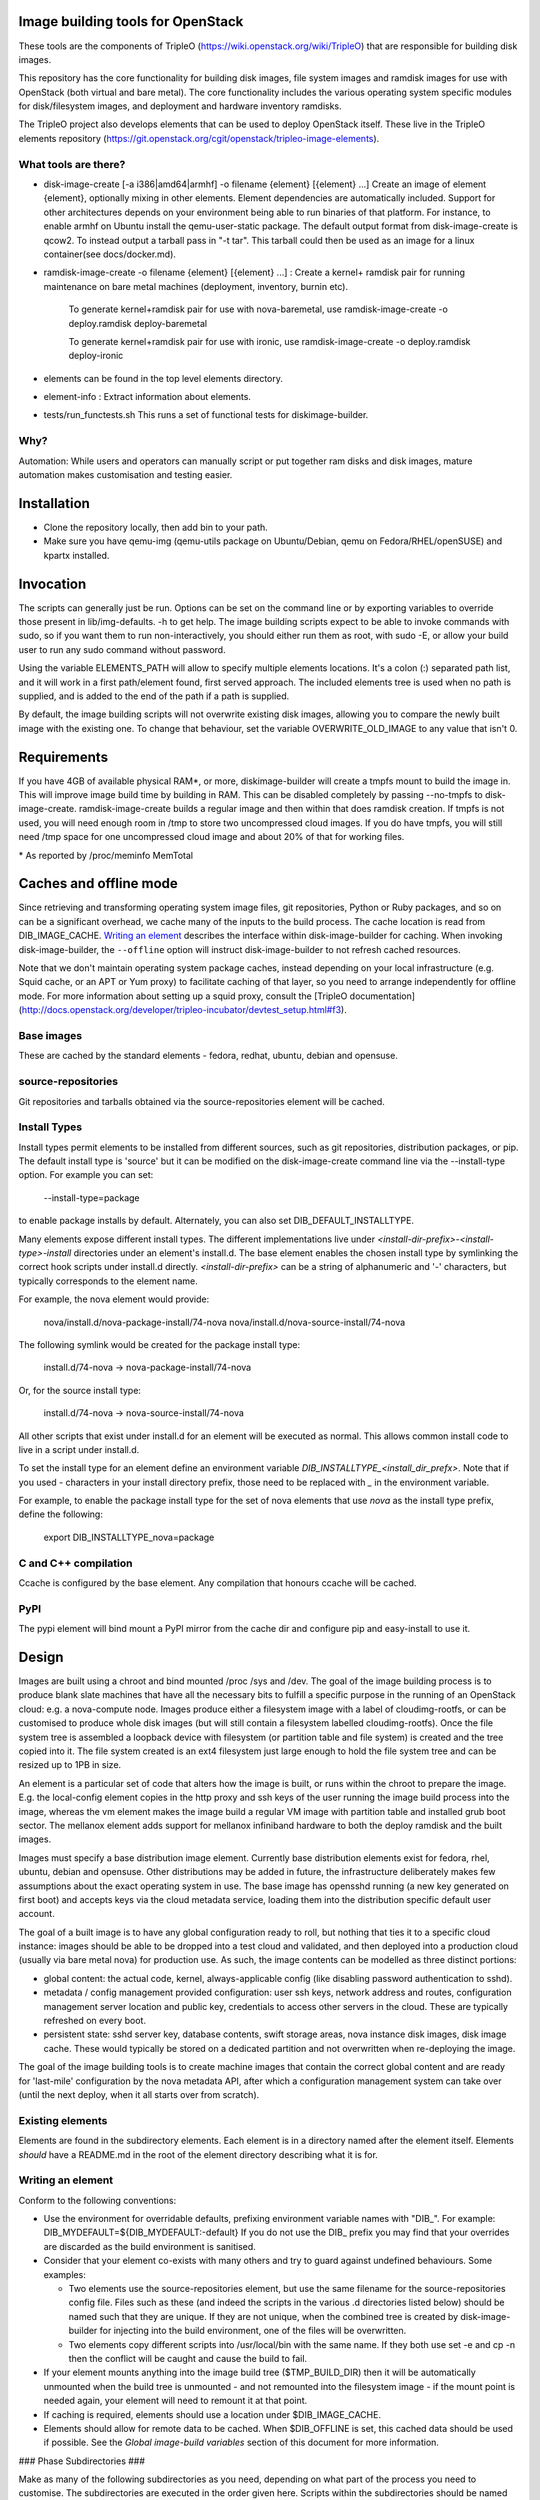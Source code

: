 Image building tools for OpenStack
==================================

These tools are the components of TripleO
(https://wiki.openstack.org/wiki/TripleO) that are responsible for
building disk images.

This repository has the core functionality for building disk images, file
system images and ramdisk images for use with OpenStack (both virtual and bare
metal). The core functionality includes the various operating system specific
modules for disk/filesystem images, and deployment and hardware inventory
ramdisks.

The TripleO project also develops elements that can be used to deploy
OpenStack itself. These live in the TripleO elements repository
(https://git.openstack.org/cgit/openstack/tripleo-image-elements).

What tools are there?
---------------------

* disk-image-create [-a i386|amd64|armhf] -o filename {element} [{element} ...]
  Create an image of element {element}, optionally mixing in other elements.
  Element dependencies are automatically included. Support for other
  architectures depends on your environment being able to run binaries of that
  platform. For instance, to enable armhf on Ubuntu install the qemu-user-static
  package. The default output format from disk-image-create is qcow2. To instead
  output a tarball pass in "-t tar". This tarball could then be used as an image
  for a linux container(see docs/docker.md).

* ramdisk-image-create -o filename {element} [{element} ...] : Create a kernel+
  ramdisk pair for running maintenance on bare metal machines (deployment,
  inventory, burnin etc).

    To generate kernel+ramdisk pair for use with nova-baremetal, use
    ramdisk-image-create -o deploy.ramdisk deploy-baremetal

    To generate kernel+ramdisk pair for use with ironic, use
    ramdisk-image-create -o deploy.ramdisk deploy-ironic

* elements can be found in the top level elements directory.

* element-info : Extract information about elements.

* tests/run_functests.sh
  This runs a set of functional tests for diskimage-builder.

Why?
----

Automation: While users and operators can manually script or put together ram
disks and disk images, mature automation makes customisation and testing easier.

Installation
============

* Clone the repository locally, then add bin to your path.

* Make sure you have qemu-img (qemu-utils package on Ubuntu/Debian,
  qemu on Fedora/RHEL/openSUSE) and kpartx installed.

Invocation
==========

The scripts can generally just be run. Options can be set on the command line
or by exporting variables to override those present in lib/img-defaults. -h to
get help.
The image building scripts expect to be able to invoke commands with sudo, so if you
want them to run non-interactively, you should either run them as root, with
sudo -E, or allow your build user to run any sudo command without password.

Using the variable ELEMENTS\_PATH will allow to specify multiple elements locations.
It's a colon (:) separated path list, and it will work in a first path/element found,
first served approach. The included elements tree is used when no path is supplied,
and is added to the end of the path if a path is supplied.

By default, the image building scripts will not overwrite existing disk images,
allowing you to compare the newly built image with the existing one. To change
that behaviour, set the variable OVERWRITE\_OLD\_IMAGE to any value that isn't
0.

Requirements
============

If you have 4GB of available physical RAM\*, or more, diskimage-builder will
create a tmpfs mount to build the image in. This will improve image build time
by building in RAM. This can be disabled completely by passing --no-tmpfs to
disk-image-create. ramdisk-image-create builds a regular image and then within
that does ramdisk creation. If tmpfs is not used, you will need enough room in
/tmp to store two uncompressed cloud images. If you do have tmpfs, you will
still need /tmp space for one uncompressed cloud image and about 20% of that
for working files.

\* As reported by /proc/meminfo MemTotal

Caches and offline mode
=======================

Since retrieving and transforming operating system image files, git
repositories, Python or Ruby packages, and so on can be a significant
overhead, we cache many of the inputs to the build process. The cache
location is read from DIB\_IMAGE\_CACHE. `Writing an element`_
describes the interface within disk-image-builder for caching. When
invoking disk-image-builder, the ``--offline`` option will instruct
disk-image-builder to not refresh cached resources.

Note that we don't maintain operating system package caches, instead
depending on your local infrastructure (e.g. Squid cache, or an APT or
Yum proxy) to facilitate caching of that layer, so you need to arrange
independently for offline mode. For more information about setting up
a squid proxy, consult the [TripleO
documentation](http://docs.openstack.org/developer/tripleo-incubator/devtest_setup.html#f3).

Base images
-----------

These are cached by the standard elements - fedora, redhat, ubuntu,
debian and opensuse.

source-repositories
-------------------

Git repositories and tarballs obtained via the source-repositories element will
be cached.

Install Types
-------------

Install types permit elements to be installed from different sources, such as
git repositories, distribution packages, or pip. The default install type
is 'source' but it can be modified on the disk-image-create command line
via the --install-type option. For example you can set:

    --install-type=package

to enable package installs by default. Alternately, you can also
set DIB\_DEFAULT\_INSTALLTYPE.

Many elements expose different install types. The different implementations
live under `<install-dir-prefix>-<install-type>-install` directories under an
element's install.d. The base element enables the chosen install type by
symlinking the correct hook scripts under install.d directly.
`<install-dir-prefix>` can be a string of alphanumeric and '-' characters, but
typically corresponds to the element name.

For example, the nova element would provide:

    nova/install.d/nova-package-install/74-nova
    nova/install.d/nova-source-install/74-nova

The following symlink would be created for the package install type:

    install.d/74-nova -> nova-package-install/74-nova

Or, for the source install type:

    install.d/74-nova -> nova-source-install/74-nova

All other scripts that exist under install.d for an element will be executed as
normal. This allows common install code to live in a script under install.d.

To set the install type for an element define an environment variable
`DIB_INSTALLTYPE_<install_dir_prefx>`. Note that if you used `-` characters in
your install directory prefix, those need to be replaced with `_` in the
environment variable.

For example, to enable the package install type for the set of nova elements
that use `nova` as the install type prefix, define the following:

    export DIB_INSTALLTYPE_nova=package


C and C++ compilation
---------------------

Ccache is configured by the base element. Any compilation that honours ccache
will be cached.

PyPI
----

The pypi element will bind mount a PyPI mirror from the cache dir and configure
pip and easy-install to use it.

Design
======

Images are built using a chroot and bind mounted /proc /sys and /dev. The goal
of the image building process is to produce blank slate machines that have all
the necessary bits to fulfill a specific purpose in the running of an OpenStack
cloud: e.g. a nova-compute node. Images produce either a filesystem image with
a label of cloudimg-rootfs, or can be customised to produce whole disk images
(but will still contain a filesystem labelled cloudimg-rootfs). Once the file
system tree is assembled a loopback device with filesystem (or partition table
and file system) is created and the tree copied into it. The file system
created is an ext4 filesystem just large enough to hold the file system tree
and can be resized up to 1PB in size.

An element is a particular set of code that alters how the image is built, or
runs within the chroot to prepare the image. E.g. the local-config element
copies in the http proxy and ssh keys of the user running the image build
process into the image, whereas the vm element makes the image build a regular
VM image with partition table and installed grub boot sector. The mellanox
element adds support for mellanox infiniband hardware to both the deploy
ramdisk and the built images.

Images must specify a base distribution image element. Currently base
distribution elements exist for fedora, rhel, ubuntu, debian and
opensuse. Other distributions may be added in future, the
infrastructure deliberately makes few assumptions about the exact
operating system in use.  The base image has opensshd running (a new
key generated on first boot) and accepts keys via the cloud metadata
service, loading them into the distribution specific default user
account.

The goal of a built image is to have any global configuration ready to roll,
but nothing that ties it to a specific cloud instance: images should be able to
be dropped into a test cloud and validated, and then deployed into a production
cloud (usually via bare metal nova) for production use. As such, the image
contents can be modelled as three distinct portions:

- global content: the actual code, kernel, always-applicable config (like
  disabling password authentication to sshd).
- metadata / config management provided configuration: user ssh keys, network
  address and routes, configuration management server location and public key,
  credentials to access other servers in the cloud. These are typically
  refreshed on every boot.
- persistent state: sshd server key, database contents, swift storage areas,
  nova instance disk images, disk image cache. These would typically be stored
  on a dedicated partition and not overwritten when re-deploying the image.

The goal of the image building tools is to create machine images that contain
the correct global content and are ready for 'last-mile' configuration by the
nova metadata API, after which a configuration management system can take over
(until the next deploy, when it all starts over from scratch).

Existing elements
-----------------

Elements are found in the subdirectory elements. Each element is in a directory
named after the element itself. Elements *should* have a README.md in the root
of the element directory describing what it is for.

Writing an element
------------------

Conform to the following conventions:

* Use the environment for overridable defaults, prefixing environment variable
  names with "DIB\_". For example: DIB\_MYDEFAULT=${DIB\_MYDEFAULT:-default}
  If you do not use the DIB\_ prefix you may find that your overrides are
  discarded as the build environment is sanitised.

* Consider that your element co-exists with many others and try to guard
  against undefined behaviours. Some examples:

  * Two elements use the source-repositories element, but use the same filename
    for the source-repositories config file. Files such as these (and indeed the
    scripts in the various .d directories listed below) should be named such
    that they are unique. If they are not unique, when the combined tree is
    created by disk-image-builder for injecting into the build environment, one
    of the files will be overwritten.

  * Two elements copy different scripts into /usr/local/bin with the same name.
    If they both use set -e and cp -n then the conflict will be caught and cause
    the build to fail.

* If your element mounts anything into the image build tree ($TMP\_BUILD\_DIR)
  then it will be automatically unmounted when the build tree is unmounted -
  and not remounted into the filesystem image - if the mount point is needed
  again, your element will need to remount it at that point.

* If caching is required, elements should use a location under
  $DIB\_IMAGE\_CACHE.

* Elements should allow for remote data to be cached. When
  $DIB\_OFFLINE is set, this cached data should be used if
  possible. See the *Global image-build variables* section of this
  document for more information.

### Phase Subdirectories ###

Make as many of the following subdirectories as you need, depending on what
part of the process you need to customise. The subdirectories are executed in
the order given here. Scripts within the subdirectories should be named with a
two-digit numeric prefix, and are executed in numeric order.

* root.d: Create or adapt the initial root filesystem content. This is where
  alternative distribution support is added, or customisations such as
  building on an existing image.

  Only one element can use this at a time unless particular care is taken not
  to blindly overwrite but instead to adapt the context extracted by other
  elements.

 * runs: outside chroot
 * inputs: $ARCH=i386|amd64|armhf $TARGET\_ROOT=/path/to/target/workarea

* extra-data.d: pull in extra data from the host environment that hooks may
  need during image creation. This should copy any data (such as SSH keys,
  http proxy settings and the like) somewhere under $TMP\_HOOKS\_PATH.

 * runs: outside chroot
 * inputs: $TMP\_HOOKS\_PATH
 * outputs: None

* pre-install.d: Run code in the chroot before customisation or packages are
  installed. A good place to add apt repositories.

 * runs: in chroot

* install.d: Runs after pre-install.d in the chroot. This is a good place to
  install packages, chain into configuration management tools or do other
  image specific operations.

 * runs: in chroot

* post-install.d: Run code in the chroot. This is a good place to perform
  tasks you want to handle after the OS/application install but before the
  first boot of the image. Some examples of use would be: Run chkconfig
  to disable unneeded services and clean the cache left by the package
  manager to reduce the size of the image.

 * runs: in chroot

* block-device.d: customise the block device that the image will be made on
  (e.g. to make partitions). Runs after the target tree has been fully
  populated but before the cleanup hook runs.

 * runs: outside chroot
 * inputs: $IMAGE\_BLOCK\_DEVICE={path} $TARGET\_ROOT={path}
 * outputs: $IMAGE\_BLOCK\_DEVICE={path}

* finalise.d: Perform final tuning of the root filesystem. Runs in a chroot
  after the root filesystem content has been copied into the mounted
  filesystem: this is an appropriate place to reset SELinux metadata, install
  grub bootloaders and so on. Because this happens inside the final image, it
  is important to limit operations here to only those necessary to affect the
  filesystem metadata and image itself. For most operations, post-install.d
  is preferred.

 * runs: in chroot

* cleanup.d: Perform cleanup of the root filesystem content. For
  instance, temporary settings to use the image build environment HTTP proxy
  are removed here in the dpkg element.

 * runs: outside chroot
 * inputs: $ARCH=i386|amd64|armhf $TARGET\_ROOT=/path/to/target/workarea

Other Subdirectories
^^^^^^^^^^^^^^^^^^^^

Elements may have other subdirectories that are processed by specific elements
rather than the diskimage-builder tools themselves.

One example of this is the ``bin`` directory.  The ``rpm-distro``, ``dpkg`` and
``opensuse`` elements install all files found in the ``bin`` directory into
``/usr/local/bin`` within the image as executable files.

Environment Variables
^^^^^^^^^^^^^^^^^^^^^

To set environment variables for other hooks, add a file to environment.d.
This directory contains bash script snippets that are sourced before running
scripts in each phase.

DIB exposes an internal IMAGE\_ELEMENT variable which provides elements access
to the full set of elements that are included in the image build. This can
be used to process local in-element files across all the elements
(pkg-map for example).

Dependencies
^^^^^^^^^^^^

Each element can use the following files to define or affect dependencies:

* element-deps: a plain text, newline separated list of elements which will
  be added to the list of elements built into the image at image creation time.

* element-provides: A plain text, newline separated list of elements which
  are provided by this element. These elements will be excluded from elements
  built into the image at image creation time. For example if element A depends
  on element B and element C includes element B in its "element-provides"
  file and A and C are included when building an image, then B is not used.



Ramdisk Elements
^^^^^^^^^^^^^^^^

Ramdisk elements support the following files in their element directories:

* binary-deps.d : text files listing executables required to be fed into the
  ramdisk. These need to be present in $PATH in the build chroot (i.e. need to
  be installed by your elements as described above).

* init.d : POSIX shell script fragments that will be appended to the default
  script executed as the ramdisk is booted (/init).

* ramdisk-install.d : called to copy files into the ramdisk. The variable
  TMP\_MOUNT\_PATH points to the root of the tree that will be packed into
  the ramdisk.

* udev.d : udev rules files that will be copied into the ramdisk.

Element coding standard
^^^^^^^^^^^^^^^^^^^^^^^

- lines should not include trailing whitespace.
- there should be no hard tabs in the file.
- indents are 4 spaces, and all indentation should be some multiple of
  them.
- `do` and `then` keywords should be on the same line as the if, while or
  for conditions.

Global image-build variables
----------------------------

* DIB\_OFFLINE : this is always set. When not empty, any operations that
  perform remote data access should avoid it if possible. If not possible
  the operation should still be attempted as the user may have an external
  cache able to keep the operation functional.

* DIB\_IMAGE\_ROOT\_FS\_UUID : this contains the UUID of the root fs, when
  diskimage-builder is building a disk image. This works only for ext
  filesystems.

* DIB\_IMAGE\_CACHE : path to where cached inputs to the build process
  are stored. Defaults to ~/.cache/image_create.

Structure of an element
-----------------------

The above-mentioned global content can be further broken down in a way that
encourages composition of elements and reusability of their components. One
possible approach to this would be to label elements as either a "driver",
"service", or "config" element. Below are some examples.

- Driver-specific elements should only contain the necessary bits for that
  driver:

      elements/
         driver-mellanox/
            init           - modprobe line
            install.d/
               10-mlx      - package installation

- An element that installs and configures Nova might be a bit more complex,
  containing several scripts across several phases:

      elements/
         service-nova/
            source-repository-nova - register a source repository
            pre-install.d/
               50-my-ppa           - add a PPA
            install.d/
               10-user             - common Nova user accts
               50-my-pack          - install packages from my PPA
               60-nova             - install nova and some dependencies

- In the general case, configuration should probably be handled either by the
  meta-data service (eg, o-r-c) or via normal CM tools
  (eg, salt). That being said, it may occasionally be desirable to create a
  set of elements which express a distinct configuration of the same software
  components.

In this way, depending on the hardware and in which availability zone it is
to be deployed, an image would be composed of:

 * zero or more driver-elements
 * one or more service-elements
 * zero or more config-elements

It should be noted that this is merely a naming convention to assist in
managing elements. Diskimage-builder is not, and should not be, functionally
dependent upon specific element names.

diskimage-builder has the ability to retrieve source code for an element and
place it into a directory on the target image during the extra-data phase. The
default location/branch can then be overridden by the process running
diskimage-builder, making it possible to use the same element to track more
then one branch of a git repository or to get source for a local cache. See
elements/source-repositories/README.md for more information.

Debugging elements
------------------

The build-time environment and command line arguments are captured by the
'base' element and written to /etc/dib\_environment and /etc/dib\_arguments
inside the image.

Export 'break' to drop to a shell during the image build. Break points can be
set either before or after any of the hook points by exporting
"break=[before|after]-hook-name". Multiple break points can be specified as a
comma-delimited string. Some examples:

* break=before-block-device-size will break before the block device size hooks
  are called.

* break=before-pre-install will break before the pre-install hooks.

* break=after-error will break after an error during a in target hookpoint.

Images are built such that the Linux kernel is instructed not to switch into
graphical consoles (i.e. it will not activate KMS). This maximises
compatibility with remote console interception hardware, such as HP's iLO.
However, you will typically only see kernel messages on the console - init
daemons (e.g. upstart) will usually be instructed to output to a serial
console so nova's console-log command can function. There is an element in the
tripleo-image-elements repository called "remove-serial-console" which will
force all boot messages to appear on the main console.

Ramdisk images can be debugged at run-time by passing "troubleshoot" as a
kernel command line argument, or by pressing "t" when an error is reached. This
will spawn a shell on the console (this can be extremely useful when network
interfaces or disks are not detected correctly).

Testing Elements
----------------

Elements can be tested using python. To create a test:

* Create a directory called 'tests' in the element directory.

* Create an empty file called '\_\_init\_\_.py' to make it into a python
  package.

* Create your test files as 'test\_whatever.py', using regular python test
  code.

To run all the tests use testr - `testr run`. To run just some tests provide
one or more regex filters - tests matching any of them are run -
`testr run apt-proxy`.

Third party elements
--------------------

Additional elements can be incorporated by setting ELEMENTS_PATH, for example
if one were building tripleo-images, the variable would be set like::

        export ELEMENTS_PATH=tripleo-image-elements/elements
        disk-image-create rhel7 cinder-api

Copyright
=========

Copyright 2012 Hewlett-Packard Development Company, L.P.
Copyright (c) 2012 NTT DOCOMO, INC.

All Rights Reserved.

Licensed under the Apache License, Version 2.0 (the "License"); you may
not use this file except in compliance with the License. You may obtain
a copy of the License at

    http://www.apache.org/licenses/LICENSE-2.0

Unless required by applicable law or agreed to in writing, software
distributed under the License is distributed on an "AS IS" BASIS, WITHOUT
WARRANTIES OR CONDITIONS OF ANY KIND, either express or implied. See the
License for the specific language governing permissions and limitations
under the License.
